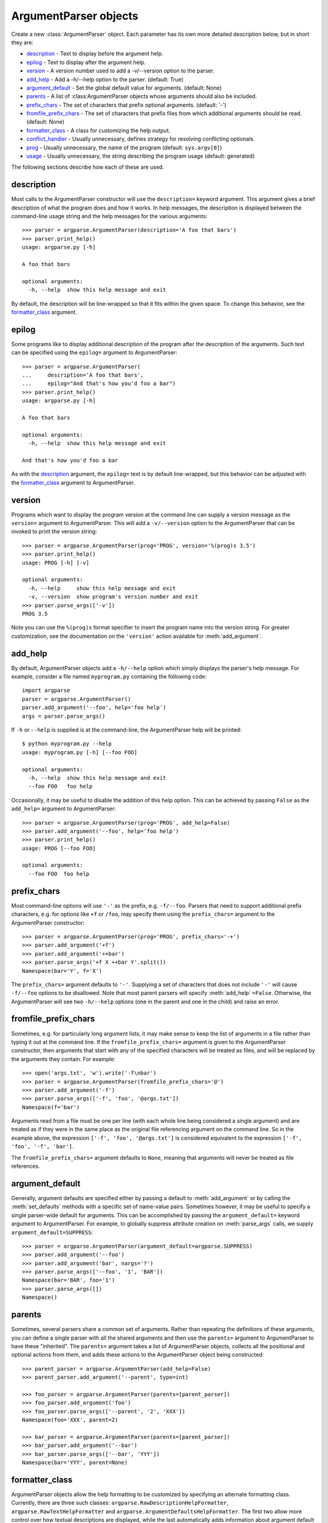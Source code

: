 ArgumentParser objects
======================

.. class:: ArgumentParser([description], [epilog], [prog], [usage], [version], [add_help], [argument_default], [parents], [prefix_chars], [conflict_handler], [formatter_class])

   Create a new :class:`ArgumentParser` object. Each parameter has its own more detailed description below, but in short they are:
   
   * description_ - Text to display before the argument help.
   * epilog_ - Text to display after the argument help.
   * version_ - A version number used to add a -v/--version option to the parser.
   * add_help_ - Add a -h/--help option to the parser. (default: True)
   * argument_default_ - Set the global default value for arguments. (default: None)
   * parents_ - A list of :class:ArgumentParser objects whose arguments should also be included.
   * prefix_chars_ - The set of characters that prefix optional arguments. (default: '-')
   * fromfile_prefix_chars_ - The set of characters that prefix files from which additional arguments should be read. (default: None)
   * formatter_class_ - A class for customizing the help output.
   * conflict_handler_ - Usually unnecessary, defines strategy for resolving conflicting optionals.
   * prog_ - Usually unnecessary, the name of the program (default: ``sys.argv[0]``)
   * usage_ - Usually unnecessary, the string describing the program usage (default: generated) 
   
   The following sections describe how each of these are used.


description
-----------

Most calls to the ArgumentParser constructor will use the ``description=`` keyword argument. This argument gives a brief description of what the program does and how it works. In help messages, the description is displayed between the command-line usage string and the help messages for the various arguments::

  >>> parser = argparse.ArgumentParser(description='A foo that bars')
  >>> parser.print_help()
  usage: argparse.py [-h]
  
  A foo that bars
  
  optional arguments:
    -h, --help  show this help message and exit

By default, the description will be line-wrapped so that it fits within the given space. To change this behavior, see the formatter_class_ argument.


epilog
------

Some programs like to display additional description of the program after the description of the arguments. Such text can be specified using the ``epilog=`` argument to ArgumentParser::

  >>> parser = argparse.ArgumentParser(
  ...     description='A foo that bars',
  ...     epilog="And that's how you'd foo a bar")
  >>> parser.print_help()
  usage: argparse.py [-h]
  
  A foo that bars
  
  optional arguments:
    -h, --help  show this help message and exit
  
  And that's how you'd foo a bar

As with the description_ argument, the ``epilog=`` text is by default line-wrapped, but this behavior can be adjusted with the formatter_class_ argument to ArgumentParser.


version
-------

Programs which want to display the program version at the command line can supply a version message as the ``version=`` argument to ArgumentParser. This will add a ``-v/--version`` option to the ArgumentParser that can be invoked to print the version string::

  >>> parser = argparse.ArgumentParser(prog='PROG', version='%(prog)s 3.5')
  >>> parser.print_help()
  usage: PROG [-h] [-v]
  
  optional arguments:
    -h, --help     show this help message and exit
    -v, --version  show program's version number and exit
  >>> parser.parse_args(['-v'])
  PROG 3.5

Note you can use the ``%(prog)s`` format specifier to insert the program name into the version string. For greater customization, see the documentation on the ``'version'`` action available for :meth:`add_argument`.


add_help
--------

By default, ArgumentParser objects add a ``-h/--help`` option which simply displays the parser's help message. For example, consider a file named ``myprogram.py`` containing the following code::

  import argparse
  parser = argparse.ArgumentParser()
  parser.add_argument('--foo', help='foo help')
  args = parser.parse_args()

If ``-h`` or ``--help`` is supplied is at the command-line, the ArgumentParser help will be printed::

  $ python myprogram.py --help
  usage: myprogram.py [-h] [--foo FOO]
  
  optional arguments:
    -h, --help  show this help message and exit
    --foo FOO   foo help

Occasionally, it may be useful to disable the addition of this help option. This can be achieved by passing ``False`` as the ``add_help=`` argument to ArgumentParser::

  >>> parser = argparse.ArgumentParser(prog='PROG', add_help=False)
  >>> parser.add_argument('--foo', help='foo help')
  >>> parser.print_help()
  usage: PROG [--foo FOO]
  
  optional arguments:
    --foo FOO  foo help


prefix_chars
------------

Most command-line options will use ``'-'`` as the prefix, e.g. ``-f/--foo``. Parsers that need to support additional prefix characters, e.g. for options like ``+f`` or ``/foo``, may specify them using the ``prefix_chars=`` argument to the ArgumentParser constructor::

  >>> parser = argparse.ArgumentParser(prog='PROG', prefix_chars='-+')
  >>> parser.add_argument('+f')
  >>> parser.add_argument('++bar')
  >>> parser.parse_args('+f X ++bar Y'.split())
  Namespace(bar='Y', f='X')

The ``prefix_chars=`` argument defaults to ``'-'``. Supplying a set of characters that does not include ``'-'`` will cause ``-f/--foo`` options to be disallowed.
Note that most parent parsers will specify :meth:`add_help` ``=False``. Otherwise, the ArgumentParser will see two ``-h/--help`` options (one in the parent and one in the child) and raise an error.


fromfile_prefix_chars
---------------------

Sometimes, e.g. for particularly long argument lists, it may make sense to keep the list of arguments in a file rather than typing it out at the command line.
If the ``fromfile_prefix_chars=`` argument is given to the ArgumentParser constructor, then arguments that start with any of the specified characters will be treated as files, and will be replaced by the arguments they contain. For example::

  >>> open('args.txt', 'w').write('-f\nbar')
  >>> parser = argparse.ArgumentParser(fromfile_prefix_chars='@')
  >>> parser.add_argument('-f')
  >>> parser.parse_args(['-f', 'foo', '@args.txt'])
  Namespace(f='bar')

Arguments read from a file must be one per line (with each whole line being considered a single argument) and are treated as if they were in the same place as the original file referencing argument on the command line.
So in the example above, the expression ``['-f', 'foo', '@args.txt']`` is considered equivalent to the expression ``['-f', 'foo', '-f', 'bar']``.

The ``fromfile_prefix_chars=`` argument defaults to ``None``, meaning that arguments will never be treated as file references.


argument_default
----------------

Generally, argument defaults are specified either by passing a default to :meth:`add_argument` or by calling the :meth:`set_defaults` methods with a specific set of name-value pairs. Sometimes however, it may be useful to specify a single parser-wide default for arguments. This can be accomplished by passing the ``argument_default=`` keyword argument to ArgumentParser. For example, to globally suppress attribute creation on :meth:`parse_args` calls, we supply ``argument_default=SUPPRESS``::

  >>> parser = argparse.ArgumentParser(argument_default=argparse.SUPPRESS)
  >>> parser.add_argument('--foo')
  >>> parser.add_argument('bar', nargs='?')
  >>> parser.parse_args(['--foo', '1', 'BAR'])
  Namespace(bar='BAR', foo='1')
  >>> parser.parse_args([])
  Namespace()


parents
-------

Sometimes, several parsers share a common set of arguments. Rather than repeating the definitions of these arguments, you can define a single parser with all the shared arguments and then use the ``parents=`` argument to ArgumentParser to have these "inherited". The ``parents=`` argument takes a list of ArgumentParser objects, collects all the positional and optional actions from them, and adds these actions to the ArgumentParser object being constructed::

  >>> parent_parser = argparse.ArgumentParser(add_help=False)
  >>> parent_parser.add_argument('--parent', type=int)
  
  >>> foo_parser = argparse.ArgumentParser(parents=[parent_parser])
  >>> foo_parser.add_argument('foo')
  >>> foo_parser.parse_args(['--parent', '2', 'XXX'])
  Namespace(foo='XXX', parent=2)
  
  >>> bar_parser = argparse.ArgumentParser(parents=[parent_parser])
  >>> bar_parser.add_argument('--bar')
  >>> bar_parser.parse_args(['--bar', 'YYY'])
  Namespace(bar='YYY', parent=None)


formatter_class
---------------

ArgumentParser objects allow the help formatting to be customized by specifying an alternate formatting class.
Currently, there are three such classes: ``argparse.RawDescriptionHelpFormatter``, ``argparse.RawTextHelpFormatter`` and ``argparse.ArgumentDefaultsHelpFormatter``.
The first two allow more control over how textual descriptions are displayed, while the last automatically adds information about argument default values.

By default, ArgumentParser objects line-wrap the description_ and epilog_ texts in command-line help messages::

  >>> parser = argparse.ArgumentParser(
  ...     prog='PROG',
  ...     description='''this description
  ...         was indented weird
  ...             but that is okay''',
  ...     epilog='''
  ...             likewise for this epilog whose whitespace will
  ...         be cleaned up and whose words will be wrapped
  ...         across a couple lines''')
  >>> parser.print_help()
  usage: PROG [-h]
  
  this description was indented weird but that is okay
  
  optional arguments:
    -h, --help  show this help message and exit
  
  likewise for this epilog whose whitespace will be cleaned up and whose words
  will be wrapped across a couple lines

When you have description_ and epilog_ that is already correctly formatted and should not be line-wrapped, you can indicate this by passing ``argparse.RawDescriptionHelpFormatter`` as the ``formatter_class=`` argument to ArgumentParser::

  >>> parser = argparse.ArgumentParser(
  ...     prog='PROG',
  ...     formatter_class=argparse.RawDescriptionHelpFormatter,
  ...     description=textwrap.dedent('''\
  ...         Please do not mess up this text!
  ...         --------------------------------
  ...             I have indented it
  ...             exactly the way
  ...             I want it
  ...         '''))
  >>> parser.print_help()
  usage: PROG [-h]
  
  Please do not mess up this text!
  --------------------------------
      I have indented it
      exactly the way
      I want it
  
  optional arguments:
    -h, --help  show this help message and exit

If you want to maintain whitespace for all sorts of help text (including argument descriptions), you can use ``argparse.RawTextHelpFormatter``.

The other formatter class available, ``argparse.ArgumentDefaultsHelpFormatter``, will add information about the default value of each of the arguments::

  >>> parser = argparse.ArgumentParser(
  ...     prog='PROG',
  ...     formatter_class=argparse.ArgumentDefaultsHelpFormatter)
  >>> parser.add_argument('--foo', type=int, default=42, help='FOO!')
  >>> parser.add_argument('bar', nargs='*', default=[1, 2, 3], help='BAR!')
  >>> parser.print_help()
  usage: PROG [-h] [--foo FOO] [bar [bar ...]]

  positional arguments:
    bar         BAR! (default: [1, 2, 3])

  optional arguments:
    -h, --help  show this help message and exit
    --foo FOO   FOO! (default: 42)


conflict_handler
----------------

ArgumentParser objects do not allow two actions with the same option string. By default, ArgumentParser objects will raise an exception if you try to create an argument with an option string that is already in use::

  >>> parser = argparse.ArgumentParser(prog='PROG')
  >>> parser.add_argument('-f', '--foo', help='old foo help')
  >>> parser.add_argument('--foo', help='new foo help')
  Traceback (most recent call last):
    ..
  ArgumentError: argument --foo: conflicting option string(s): --foo

Sometimes (e.g. when using parents_) it may be useful to simply override any older arguments with the same option string. To get this behavior, the value ``'resolve'`` can be supplied to the ``conflict_handler=`` argument of ArgumentParser::

  >>> parser = argparse.ArgumentParser(prog='PROG', conflict_handler='resolve')
  >>> parser.add_argument('-f', '--foo', help='old foo help')
  >>> parser.add_argument('--foo', help='new foo help')
  >>> parser.print_help()
  usage: PROG [-h] [-f FOO] [--foo FOO]
  
  optional arguments:
    -h, --help  show this help message and exit
    -f FOO      old foo help
    --foo FOO   new foo help

Note that ArgumentParser objects only remove an action if all of its option strings are overridden. So, in the example above, the old ``-f/--foo`` action is retained as the ``-f`` action, because only the ``--foo`` option string was overridden.


prog
----

By default, ArgumentParser objects use ``sys.argv[0]`` to determine how to display the name of the program in help messages. This default is almost always what you want because it will make the help messages match what your users have typed at the command line. For example, consider a file named ``myprogram.py`` with the following code::

  import argparse
  parser = argparse.ArgumentParser()
  parser.add_argument('--foo', help='foo help')
  args = parser.parse_args()

The help for this program will display ``myprogram.py`` as the program name (regardless of where the program was invoked from)::

  $ python myprogram.py --help
  usage: myprogram.py [-h] [--foo FOO]
  
  optional arguments:
    -h, --help  show this help message and exit
    --foo FOO   foo help
  $ cd ..
  $ python subdir\myprogram.py --help
  usage: myprogram.py [-h] [--foo FOO]
  
  optional arguments:
    -h, --help  show this help message and exit
    --foo FOO   foo help

To change this default behavior, another value can be supplied using the ``prog=`` argument to ArgumentParser::

  >>> parser = argparse.ArgumentParser(prog='myprogram')
  >>> parser.print_help()
  usage: myprogram [-h]
  
  optional arguments:
    -h, --help  show this help message and exit

Note that the program name, whether determined from ``sys.argv[0]`` or from the ``prog=`` argument, is available to help messages using the ``%(prog)s`` format specifier.

::

  >>> parser = argparse.ArgumentParser(prog='myprogram')
  >>> parser.add_argument('--foo', help='foo of the %(prog)s program')
  >>> parser.print_help()
  usage: myprogram [-h] [--foo FOO]
  
  optional arguments:
    -h, --help  show this help message and exit
    --foo FOO   foo of the myprogram program


usage
-----

By default, ArgumentParser objects calculate the usage message from the arguments it contains::

  >>> parser = argparse.ArgumentParser(prog='PROG')
  >>> parser.add_argument('--foo', nargs='?', help='foo help')
  >>> parser.add_argument('bar', nargs='+', help='bar help')
  >>> parser.print_help()
  usage: PROG [-h] [--foo [FOO]] bar [bar ...]
  
  positional arguments:
    bar          bar help
  
  optional arguments:
    -h, --help   show this help message and exit
    --foo [FOO]  foo help

If the default usage message is not appropriate for your application, you can supply your own usage message using the ``usage=`` keyword argument to ArgumentParser::

  >>> parser = argparse.ArgumentParser(prog='PROG', usage='%(prog)s [options]')
  >>> parser.add_argument('--foo', nargs='?', help='foo help')
  >>> parser.add_argument('bar', nargs='+', help='bar help')
  >>> parser.print_help()
  usage: PROG [options]
  
  positional arguments:
    bar          bar help
  
  optional arguments:
    -h, --help   show this help message and exit
    --foo [FOO]  foo help

Note you can use the ``%(prog)s`` format specifier to fill in the program name in your usage messages.


